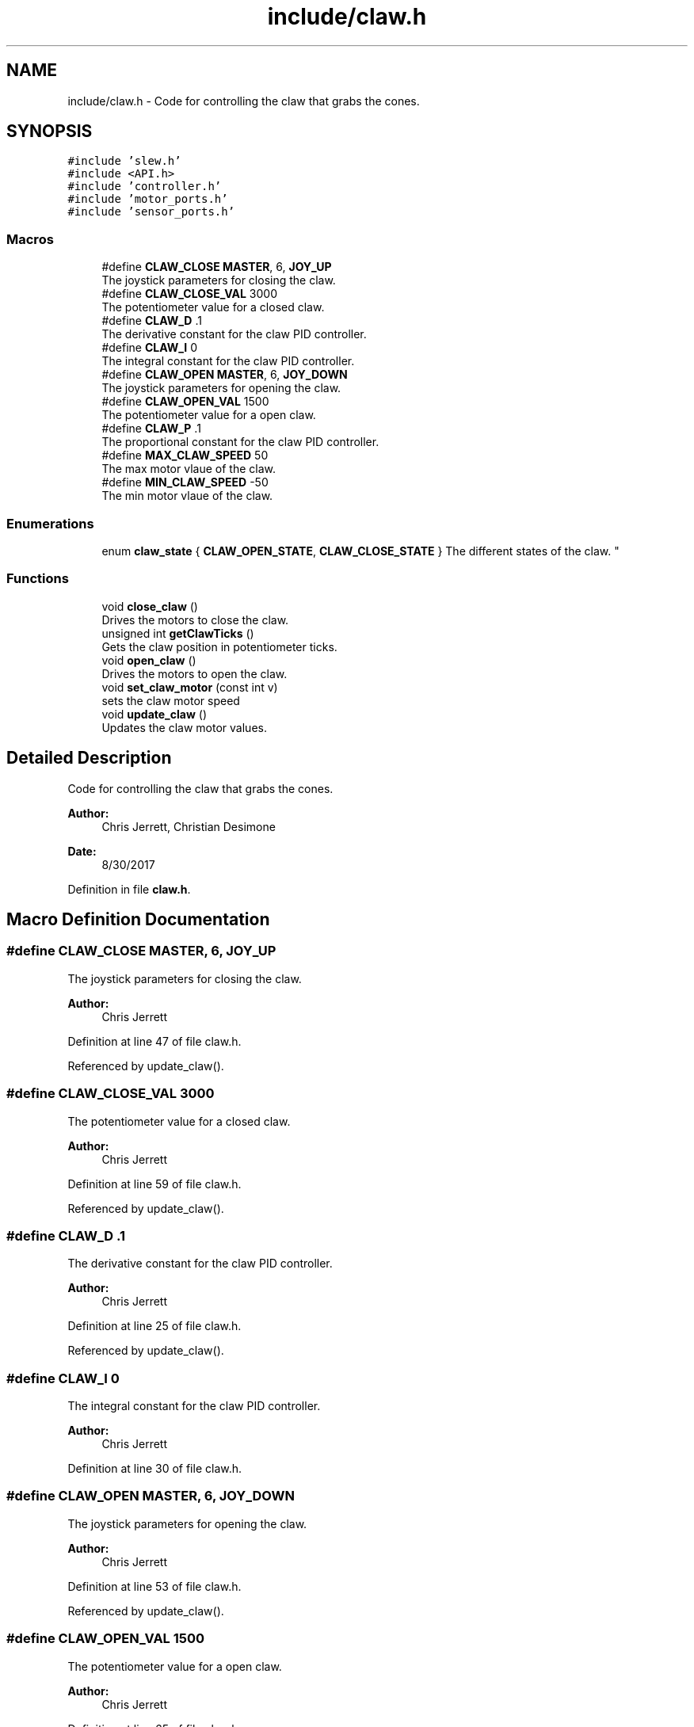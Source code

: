 .TH "include/claw.h" 3 "Tue Nov 28 2017" "Version 1.1.4" "Vex Team 9228A" \" -*- nroff -*-
.ad l
.nh
.SH NAME
include/claw.h \- Code for controlling the claw that grabs the cones\&.  

.SH SYNOPSIS
.br
.PP
\fC#include 'slew\&.h'\fP
.br
\fC#include <API\&.h>\fP
.br
\fC#include 'controller\&.h'\fP
.br
\fC#include 'motor_ports\&.h'\fP
.br
\fC#include 'sensor_ports\&.h'\fP
.br

.SS "Macros"

.in +1c
.ti -1c
.RI "#define \fBCLAW_CLOSE\fP   \fBMASTER\fP, 6, \fBJOY_UP\fP"
.br
.RI "The joystick parameters for closing the claw\&. "
.ti -1c
.RI "#define \fBCLAW_CLOSE_VAL\fP   3000"
.br
.RI "The potentiometer value for a closed claw\&. "
.ti -1c
.RI "#define \fBCLAW_D\fP   \&.1"
.br
.RI "The derivative constant for the claw PID controller\&. "
.ti -1c
.RI "#define \fBCLAW_I\fP   0"
.br
.RI "The integral constant for the claw PID controller\&. "
.ti -1c
.RI "#define \fBCLAW_OPEN\fP   \fBMASTER\fP, 6, \fBJOY_DOWN\fP"
.br
.RI "The joystick parameters for opening the claw\&. "
.ti -1c
.RI "#define \fBCLAW_OPEN_VAL\fP   1500"
.br
.RI "The potentiometer value for a open claw\&. "
.ti -1c
.RI "#define \fBCLAW_P\fP   \&.1"
.br
.RI "The proportional constant for the claw PID controller\&. "
.ti -1c
.RI "#define \fBMAX_CLAW_SPEED\fP   50"
.br
.RI "The max motor vlaue of the claw\&. "
.ti -1c
.RI "#define \fBMIN_CLAW_SPEED\fP   \-50"
.br
.RI "The min motor vlaue of the claw\&. "
.in -1c
.SS "Enumerations"

.in +1c
.ti -1c
.RI "enum \fBclaw_state\fP { \fBCLAW_OPEN_STATE\fP, \fBCLAW_CLOSE_STATE\fP }
.RI "The different states of the claw\&. ""
.br
.in -1c
.SS "Functions"

.in +1c
.ti -1c
.RI "void \fBclose_claw\fP ()"
.br
.RI "Drives the motors to close the claw\&. "
.ti -1c
.RI "unsigned int \fBgetClawTicks\fP ()"
.br
.RI "Gets the claw position in potentiometer ticks\&. "
.ti -1c
.RI "void \fBopen_claw\fP ()"
.br
.RI "Drives the motors to open the claw\&. "
.ti -1c
.RI "void \fBset_claw_motor\fP (const int v)"
.br
.RI "sets the claw motor speed "
.ti -1c
.RI "void \fBupdate_claw\fP ()"
.br
.RI "Updates the claw motor values\&. "
.in -1c
.SH "Detailed Description"
.PP 
Code for controlling the claw that grabs the cones\&. 


.PP
\fBAuthor:\fP
.RS 4
Chris Jerrett, Christian Desimone 
.RE
.PP
\fBDate:\fP
.RS 4
8/30/2017 
.RE
.PP

.PP
Definition in file \fBclaw\&.h\fP\&.
.SH "Macro Definition Documentation"
.PP 
.SS "#define CLAW_CLOSE   \fBMASTER\fP, 6, \fBJOY_UP\fP"

.PP
The joystick parameters for closing the claw\&. 
.PP
\fBAuthor:\fP
.RS 4
Chris Jerrett 
.RE
.PP

.PP
Definition at line 47 of file claw\&.h\&.
.PP
Referenced by update_claw()\&.
.SS "#define CLAW_CLOSE_VAL   3000"

.PP
The potentiometer value for a closed claw\&. 
.PP
\fBAuthor:\fP
.RS 4
Chris Jerrett 
.RE
.PP

.PP
Definition at line 59 of file claw\&.h\&.
.PP
Referenced by update_claw()\&.
.SS "#define CLAW_D   \&.1"

.PP
The derivative constant for the claw PID controller\&. 
.PP
\fBAuthor:\fP
.RS 4
Chris Jerrett 
.RE
.PP

.PP
Definition at line 25 of file claw\&.h\&.
.PP
Referenced by update_claw()\&.
.SS "#define CLAW_I   0"

.PP
The integral constant for the claw PID controller\&. 
.PP
\fBAuthor:\fP
.RS 4
Chris Jerrett 
.RE
.PP

.PP
Definition at line 30 of file claw\&.h\&.
.SS "#define CLAW_OPEN   \fBMASTER\fP, 6, \fBJOY_DOWN\fP"

.PP
The joystick parameters for opening the claw\&. 
.PP
\fBAuthor:\fP
.RS 4
Chris Jerrett 
.RE
.PP

.PP
Definition at line 53 of file claw\&.h\&.
.PP
Referenced by update_claw()\&.
.SS "#define CLAW_OPEN_VAL   1500"

.PP
The potentiometer value for a open claw\&. 
.PP
\fBAuthor:\fP
.RS 4
Chris Jerrett 
.RE
.PP

.PP
Definition at line 65 of file claw\&.h\&.
.PP
Referenced by update_claw()\&.
.SS "#define CLAW_P   \&.1"

.PP
The proportional constant for the claw PID controller\&. 
.PP
\fBAuthor:\fP
.RS 4
Chris Jerrett 
.RE
.PP

.PP
Definition at line 20 of file claw\&.h\&.
.PP
Referenced by update_claw()\&.
.SS "#define MAX_CLAW_SPEED   50"

.PP
The max motor vlaue of the claw\&. 
.PP
\fBAuthor:\fP
.RS 4
Chris Jerrett 
.RE
.PP

.PP
Definition at line 36 of file claw\&.h\&.
.PP
Referenced by open_claw()\&.
.SS "#define MIN_CLAW_SPEED   \-50"

.PP
The min motor vlaue of the claw\&. 
.PP
\fBAuthor:\fP
.RS 4
Chris Jerrett 
.RE
.PP

.PP
Definition at line 41 of file claw\&.h\&.
.PP
Referenced by close_claw()\&.
.SH "Enumeration Type Documentation"
.PP 
.SS "enum \fBclaw_state\fP"

.PP
The different states of the claw\&. 
.PP
\fBAuthor:\fP
.RS 4
Chris Jerrett 
.RE
.PP

.PP
\fBEnumerator\fP
.in +1c
.TP
\fB\fICLAW_OPEN_STATE \fP\fP
.TP
\fB\fICLAW_CLOSE_STATE \fP\fP
.PP
Definition at line 101 of file claw\&.h\&.
.PP
.nf
101                 {
102   CLAW_OPEN_STATE,
103   CLAW_CLOSE_STATE
104 };
.fi
.SH "Function Documentation"
.PP 
.SS "void close_claw ()"

.PP
Drives the motors to close the claw\&. 
.PP
\fBAuthor:\fP
.RS 4
Chris Jerrett 
.RE
.PP

.PP
Definition at line 67 of file claw\&.c\&.
.PP
References CLAW_MOTOR, MIN_CLAW_SPEED, and set_motor_immediate()\&.
.PP
Referenced by autonomous()\&.
.PP
.nf
67                   {
68   set_motor_immediate(CLAW_MOTOR, MIN_CLAW_SPEED);
69 }
.fi
.SS "unsigned int getClawTicks ()"

.PP
Gets the claw position in potentiometer ticks\&. 
.PP
\fBAuthor:\fP
.RS 4
Chris Jerrett 
.RE
.PP

.PP
Definition at line 51 of file claw\&.c\&.
.PP
References analogRead(), and CLAW_POT\&.
.PP
Referenced by update_claw()\&.
.PP
.nf
51                            {
52   return analogRead(CLAW_POT);
53 }
.fi
.SS "void open_claw ()"

.PP
Drives the motors to open the claw\&. 
.PP
\fBAuthor:\fP
.RS 4
Chris Jerrett 
.RE
.PP

.PP
Definition at line 59 of file claw\&.c\&.
.PP
References CLAW_MOTOR, MAX_CLAW_SPEED, and set_motor_immediate()\&.
.PP
Referenced by autonomous()\&.
.PP
.nf
59                  {
60   set_motor_immediate(CLAW_MOTOR, MAX_CLAW_SPEED);
61 }
.fi
.SS "void set_claw_motor (const int v)"

.PP
sets the claw motor speed 
.PP
\fBAuthor:\fP
.RS 4
Chris Jerrett 
.RE
.PP

.PP
Definition at line 43 of file claw\&.c\&.
.PP
References CLAW_MOTOR, and set_motor_immediate()\&.
.PP
Referenced by update_claw()\&.
.PP
.nf
43                                 {
44   set_motor_immediate(CLAW_MOTOR, v);
45 }
.fi
.SS "void update_claw ()"

.PP
Updates the claw motor values\&. 
.PP
\fBAuthor:\fP
.RS 4
Chris Jerrett 
.RE
.PP

.PP
Definition at line 7 of file claw\&.c\&.
.PP
References CLAW_CLOSE, CLAW_CLOSE_STATE, CLAW_CLOSE_VAL, CLAW_D, CLAW_OPEN, CLAW_OPEN_STATE, CLAW_OPEN_VAL, CLAW_P, getClawTicks(), joystickGetDigital(), and set_claw_motor()\&.
.PP
Referenced by operatorControl()\&.
.PP
.nf
7                    {
8   //Set the Error used in calculating d
9   static int last_error = 0;
10   //Set the initial claw state to open
11   static enum claw_state state = CLAW_OPEN_STATE;
12   //Listen for input and either close or open the claw
13   if(joystickGetDigital(CLAW_CLOSE)){
14     state = CLAW_CLOSE_STATE;
15   }
16   else if(joystickGetDigital(CLAW_OPEN)){
17     state = CLAW_OPEN_STATE;
18   } else {
19     //set the default motor speed
20     int p = 0;
21     //Change the base speed to the difference between the target
22     // and the current value
23     if(state == CLAW_OPEN_STATE) {
24       p = getClawTicks() - CLAW_OPEN_VAL;
25     } else {
26       p = getClawTicks() - CLAW_CLOSE_VAL;
27     }
28     //Set the d value to the difference between the current p and the last p
29     int d = (p - last_error);
30     //Set last error for use the next time the function is run
31     last_error = p;
32     //Construct the final motor speed value
33     int motor = CLAW_P * p + CLAW_D * d;
34     //Set the motor speed
35     set_claw_motor(motor);
36   }
37 }
.fi
.SH "Author"
.PP 
Generated automatically by Doxygen for Vex Team 9228A from the source code\&.

